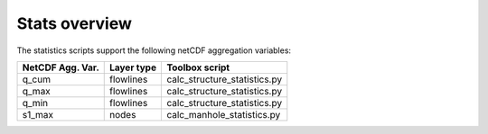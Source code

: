 Stats overview
==============

The statistics scripts support the following netCDF aggregation variables:

================  ============== =============================
NetCDF Agg. Var.  Layer type     Toolbox script
================  ============== =============================
q_cum             flowlines      calc_structure_statistics.py
q_max             flowlines      calc_structure_statistics.py
q_min             flowlines      calc_structure_statistics.py
s1_max            nodes          calc_manhole_statistics.py
================  ============== =============================
